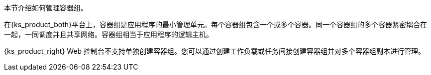// :ks_include_id: 6a773c6c880441b0b453c3426a19cc8e
本节介绍如何管理容器组。

在{ks_product_both}平台上，容器组是应用程序的最小管理单元。每个容器组包含一个或多个容器。同一个容器组的多个容器紧密耦合在一起，一同调度并且共享网络。容器组相当于应用程序的逻辑主机。

{ks_product_right} Web 控制台不支持单独创建容器组。您可以通过创建工作负载或任务间接创建容器组并对多个容器组副本进行管理。
